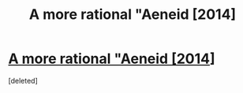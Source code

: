#+TITLE: A more rational "Aeneid [2014]

* [[https://docs.google.com/document/d/1yQ1EP-cGRMCnQKoDsNGkLB6lF8hl3CipFAQFCimrOiw/edit?usp=sharing][A more rational "Aeneid [2014]]]
:PROPERTIES:
:Score: 1
:DateUnix: 1552237458.0
:DateShort: 2019-Mar-10
:END:
[deleted]

